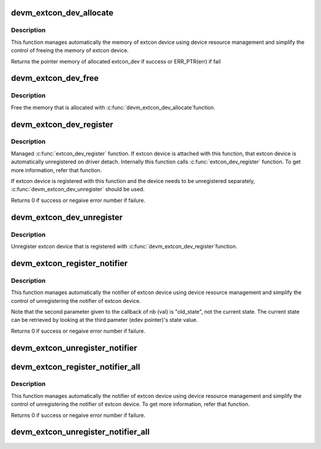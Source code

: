 .. -*- coding: utf-8; mode: rst -*-
.. src-file: drivers/extcon/devres.c

.. _`devm_extcon_dev_allocate`:

devm_extcon_dev_allocate
========================

.. c:function:: struct extcon_dev *devm_extcon_dev_allocate(struct device *dev, const unsigned int *supported_cable)

    Allocate managed extcon device

    :param struct device \*dev:
        device owning the extcon device being created

    :param const unsigned int \*supported_cable:
        Array of supported extcon ending with EXTCON_NONE.
        If supported_cable is NULL, cable name related APIs
        are disabled.

.. _`devm_extcon_dev_allocate.description`:

Description
-----------

This function manages automatically the memory of extcon device using device
resource management and simplify the control of freeing the memory of extcon
device.

Returns the pointer memory of allocated extcon_dev if success
or ERR_PTR(err) if fail

.. _`devm_extcon_dev_free`:

devm_extcon_dev_free
====================

.. c:function:: void devm_extcon_dev_free(struct device *dev, struct extcon_dev *edev)

    Resource-managed \ :c:func:`extcon_dev_unregister`\ 

    :param struct device \*dev:
        device the extcon belongs to

    :param struct extcon_dev \*edev:
        the extcon device to unregister

.. _`devm_extcon_dev_free.description`:

Description
-----------

Free the memory that is allocated with \ :c:func:`devm_extcon_dev_allocate`\ 
function.

.. _`devm_extcon_dev_register`:

devm_extcon_dev_register
========================

.. c:function:: int devm_extcon_dev_register(struct device *dev, struct extcon_dev *edev)

    Resource-managed \ :c:func:`extcon_dev_register`\ 

    :param struct device \*dev:
        device to allocate extcon device

    :param struct extcon_dev \*edev:
        the new extcon device to register

.. _`devm_extcon_dev_register.description`:

Description
-----------

Managed \ :c:func:`extcon_dev_register`\  function. If extcon device is attached with
this function, that extcon device is automatically unregistered on driver
detach. Internally this function calls \ :c:func:`extcon_dev_register`\  function.
To get more information, refer that function.

If extcon device is registered with this function and the device needs to be
unregistered separately, \ :c:func:`devm_extcon_dev_unregister`\  should be used.

Returns 0 if success or negaive error number if failure.

.. _`devm_extcon_dev_unregister`:

devm_extcon_dev_unregister
==========================

.. c:function:: void devm_extcon_dev_unregister(struct device *dev, struct extcon_dev *edev)

    Resource-managed \ :c:func:`extcon_dev_unregister`\ 

    :param struct device \*dev:
        device the extcon belongs to

    :param struct extcon_dev \*edev:
        the extcon device to unregister

.. _`devm_extcon_dev_unregister.description`:

Description
-----------

Unregister extcon device that is registered with \ :c:func:`devm_extcon_dev_register`\ 
function.

.. _`devm_extcon_register_notifier`:

devm_extcon_register_notifier
=============================

.. c:function:: int devm_extcon_register_notifier(struct device *dev, struct extcon_dev *edev, unsigned int id, struct notifier_block *nb)

    Resource-managed \ :c:func:`extcon_register_notifier`\ 

    :param struct device \*dev:
        device to allocate extcon device

    :param struct extcon_dev \*edev:
        the extcon device that has the external connecotr.

    :param unsigned int id:
        the unique id of each external connector in extcon enumeration.

    :param struct notifier_block \*nb:
        a notifier block to be registered.

.. _`devm_extcon_register_notifier.description`:

Description
-----------

This function manages automatically the notifier of extcon device using
device resource management and simplify the control of unregistering
the notifier of extcon device.

Note that the second parameter given to the callback of nb (val) is
"old_state", not the current state. The current state can be retrieved
by looking at the third pameter (edev pointer)'s state value.

Returns 0 if success or negaive error number if failure.

.. _`devm_extcon_unregister_notifier`:

devm_extcon_unregister_notifier
===============================

.. c:function:: void devm_extcon_unregister_notifier(struct device *dev, struct extcon_dev *edev, unsigned int id, struct notifier_block *nb)

    :param struct device \*dev:
        device to allocate extcon device

    :param struct extcon_dev \*edev:
        the extcon device that has the external connecotr.

    :param unsigned int id:
        the unique id of each external connector in extcon enumeration.

    :param struct notifier_block \*nb:
        a notifier block to be registered.

.. _`devm_extcon_register_notifier_all`:

devm_extcon_register_notifier_all
=================================

.. c:function:: int devm_extcon_register_notifier_all(struct device *dev, struct extcon_dev *edev, struct notifier_block *nb)

    - Resource-managed \ :c:func:`extcon_register_notifier_all`\ 

    :param struct device \*dev:
        device to allocate extcon device

    :param struct extcon_dev \*edev:
        the extcon device that has the external connecotr.

    :param struct notifier_block \*nb:
        a notifier block to be registered.

.. _`devm_extcon_register_notifier_all.description`:

Description
-----------

This function manages automatically the notifier of extcon device using
device resource management and simplify the control of unregistering
the notifier of extcon device. To get more information, refer that function.

Returns 0 if success or negaive error number if failure.

.. _`devm_extcon_unregister_notifier_all`:

devm_extcon_unregister_notifier_all
===================================

.. c:function:: void devm_extcon_unregister_notifier_all(struct device *dev, struct extcon_dev *edev, struct notifier_block *nb)

    - Resource-managed \ :c:func:`extcon_unregister_notifier_all`\ 

    :param struct device \*dev:
        device to allocate extcon device

    :param struct extcon_dev \*edev:
        the extcon device that has the external connecotr.

    :param struct notifier_block \*nb:
        a notifier block to be registered.

.. This file was automatic generated / don't edit.


